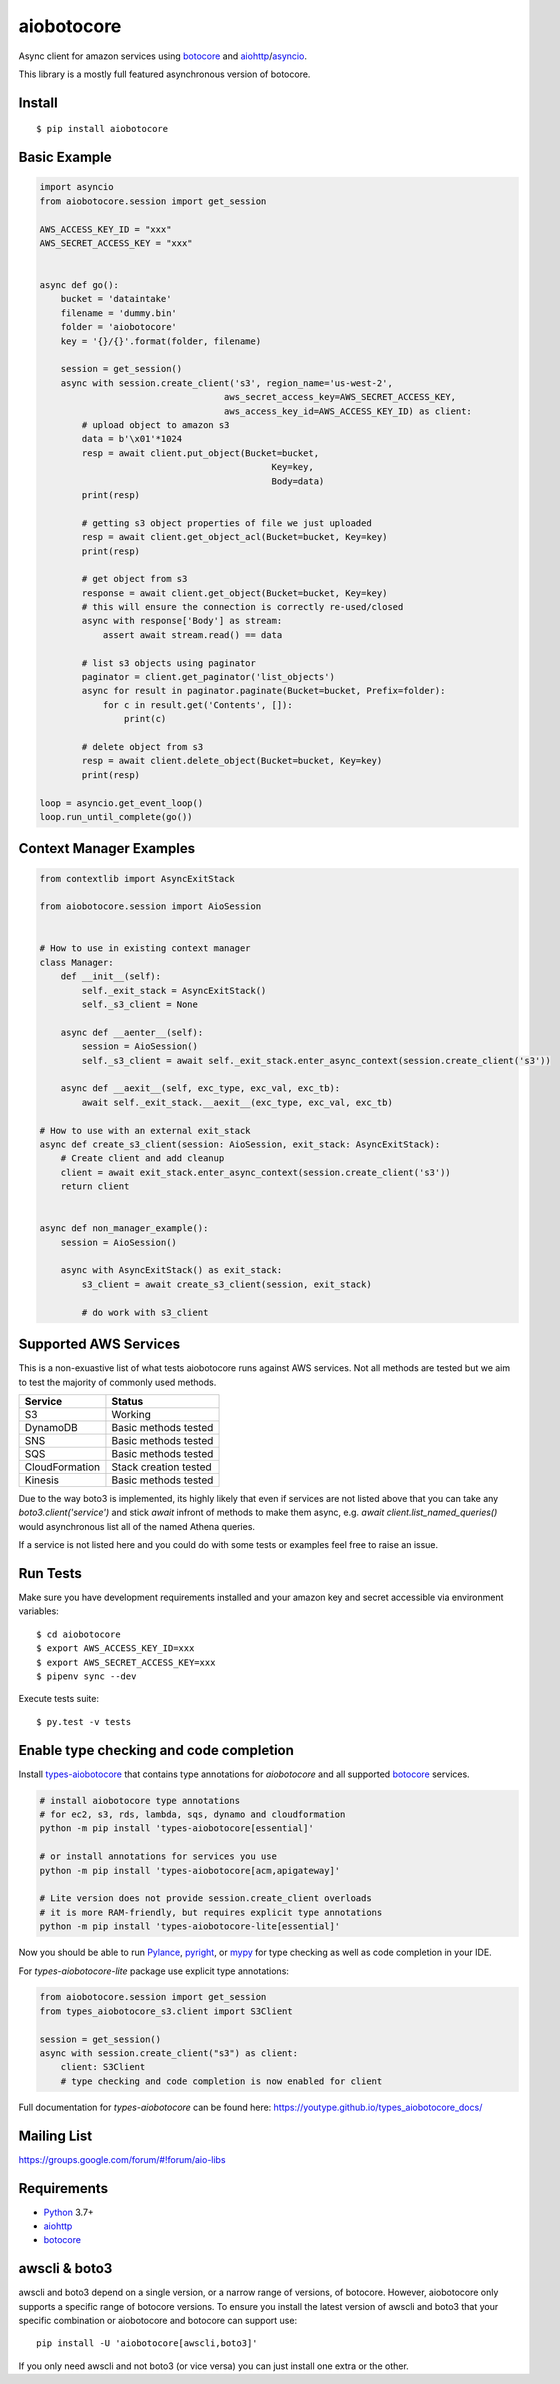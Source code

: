 aiobotocore
===========
.. image:: https://travis-ci.com/aio-libs/aiobotocore.svg?branch=master
    :target: https://travis-ci.com/aio-libs/aiobotocore
.. image:: https://codecov.io/gh/aio-libs/aiobotocore/branch/master/graph/badge.svg
    :target: https://codecov.io/gh/aio-libs/aiobotocore
.. image:: https://readthedocs.org/projects/aiobotocore/badge/?version=latest
    :target: https://aiobotocore.readthedocs.io/en/latest/?badge=latest
    :alt: Documentation Status
.. image:: https://img.shields.io/pypi/v/aiobotocore.svg
    :target: https://pypi.python.org/pypi/aiobotocore
.. image:: https://badges.gitter.im/Join%20Chat.svg
    :target: https://gitter.im/aio-libs/aiobotocore
    :alt: Chat on Gitter



Async client for amazon services using botocore_ and aiohttp_/asyncio_.

This library is a mostly full featured asynchronous version of botocore.


Install
-------
::

    $ pip install aiobotocore


Basic Example
-------------

.. code:: python

    import asyncio
    from aiobotocore.session import get_session

    AWS_ACCESS_KEY_ID = "xxx"
    AWS_SECRET_ACCESS_KEY = "xxx"


    async def go():
        bucket = 'dataintake'
        filename = 'dummy.bin'
        folder = 'aiobotocore'
        key = '{}/{}'.format(folder, filename)

        session = get_session()
        async with session.create_client('s3', region_name='us-west-2',
                                       aws_secret_access_key=AWS_SECRET_ACCESS_KEY,
                                       aws_access_key_id=AWS_ACCESS_KEY_ID) as client:
            # upload object to amazon s3
            data = b'\x01'*1024
            resp = await client.put_object(Bucket=bucket,
                                                Key=key,
                                                Body=data)
            print(resp)

            # getting s3 object properties of file we just uploaded
            resp = await client.get_object_acl(Bucket=bucket, Key=key)
            print(resp)

            # get object from s3
            response = await client.get_object(Bucket=bucket, Key=key)
            # this will ensure the connection is correctly re-used/closed
            async with response['Body'] as stream:
                assert await stream.read() == data

            # list s3 objects using paginator
            paginator = client.get_paginator('list_objects')
            async for result in paginator.paginate(Bucket=bucket, Prefix=folder):
                for c in result.get('Contents', []):
                    print(c)

            # delete object from s3
            resp = await client.delete_object(Bucket=bucket, Key=key)
            print(resp)

    loop = asyncio.get_event_loop()
    loop.run_until_complete(go())



Context Manager Examples
------------------------

.. code:: python

    from contextlib import AsyncExitStack

    from aiobotocore.session import AioSession


    # How to use in existing context manager
    class Manager:
        def __init__(self):
            self._exit_stack = AsyncExitStack()
            self._s3_client = None

        async def __aenter__(self):
            session = AioSession()
            self._s3_client = await self._exit_stack.enter_async_context(session.create_client('s3'))

        async def __aexit__(self, exc_type, exc_val, exc_tb):
            await self._exit_stack.__aexit__(exc_type, exc_val, exc_tb)

    # How to use with an external exit_stack
    async def create_s3_client(session: AioSession, exit_stack: AsyncExitStack):
        # Create client and add cleanup
        client = await exit_stack.enter_async_context(session.create_client('s3'))
        return client


    async def non_manager_example():
        session = AioSession()

        async with AsyncExitStack() as exit_stack:
            s3_client = await create_s3_client(session, exit_stack)

            # do work with s3_client



Supported AWS Services
----------------------

This is a non-exuastive list of what tests aiobotocore runs against AWS services. Not all methods are tested but we aim to test the majority of
commonly used methods.

+----------------+-----------------------+
| Service        | Status                |
+================+=======================+
| S3             | Working               |
+----------------+-----------------------+
| DynamoDB       | Basic methods tested  |
+----------------+-----------------------+
| SNS            | Basic methods tested  |
+----------------+-----------------------+
| SQS            | Basic methods tested  |
+----------------+-----------------------+
| CloudFormation | Stack creation tested |
+----------------+-----------------------+
| Kinesis        | Basic methods tested  |
+----------------+-----------------------+

Due to the way boto3 is implemented, its highly likely that even if services are not listed above that you can take any `boto3.client('service')` and
stick `await` infront of methods to make them async, e.g. `await client.list_named_queries()` would asynchronous list all of the named Athena queries.

If a service is not listed here and you could do with some tests or examples feel free to raise an issue.

Run Tests
---------

Make sure you have development requirements installed and your amazon key and
secret accessible via environment variables:

::

    $ cd aiobotocore
    $ export AWS_ACCESS_KEY_ID=xxx
    $ export AWS_SECRET_ACCESS_KEY=xxx
    $ pipenv sync --dev

Execute tests suite:

::

    $ py.test -v tests



Enable type checking and code completion
----------------------------------------

Install types-aiobotocore_ that contains type annotations for `aiobotocore`
and all supported botocore_ services.

.. code:: bash

    # install aiobotocore type annotations
    # for ec2, s3, rds, lambda, sqs, dynamo and cloudformation
    python -m pip install 'types-aiobotocore[essential]'

    # or install annotations for services you use
    python -m pip install 'types-aiobotocore[acm,apigateway]'

    # Lite version does not provide session.create_client overloads
    # it is more RAM-friendly, but requires explicit type annotations
    python -m pip install 'types-aiobotocore-lite[essential]'

Now you should be able to run Pylance_, pyright_, or mypy_ for type checking
as well as code completion in your IDE.

For `types-aiobotocore-lite` package use explicit type annotations:

.. code:: python

    from aiobotocore.session import get_session
    from types_aiobotocore_s3.client import S3Client

    session = get_session()
    async with session.create_client("s3") as client:
        client: S3Client
        # type checking and code completion is now enabled for client


Full documentation for `types-aiobotocore` can be found here: https://youtype.github.io/types_aiobotocore_docs/


Mailing List
------------

https://groups.google.com/forum/#!forum/aio-libs


Requirements
------------
* Python_ 3.7+
* aiohttp_
* botocore_

.. _Python: https://www.python.org
.. _asyncio: https://docs.python.org/3/library/asyncio.html
.. _botocore: https://github.com/boto/botocore
.. _aiohttp: https://github.com/aio-libs/aiohttp
.. _types-aiobotocore: https://youtype.github.io/types_aiobotocore_docs/
.. _Pylance: https://marketplace.visualstudio.com/items?itemName=ms-python.vscode-pylance
.. _pyright: https://github.com/microsoft/pyright
.. _mypy: http://mypy-lang.org/

awscli & boto3
------

awscli and boto3 depend on a single version, or a narrow range of versions, of botocore.
However, aiobotocore only supports a specific range of botocore versions. To ensure you
install the latest version of awscli and boto3 that your specific combination or
aiobotocore and botocore can support use::

    pip install -U 'aiobotocore[awscli,boto3]'

If you only need awscli and not boto3 (or vice versa) you can just install one extra or
the other.
